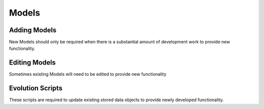 Models
=============

Adding Models
-------------

New Models should only be required when there is a substantial amount of 
development work to provide new functionality.

Editing Models
--------------

Sometimes existing Models will need to be edited to provide new functionality

Evolution Scripts
-----------------

These scripts are required to update existing stored data objects to provide 
newly developed functionality.